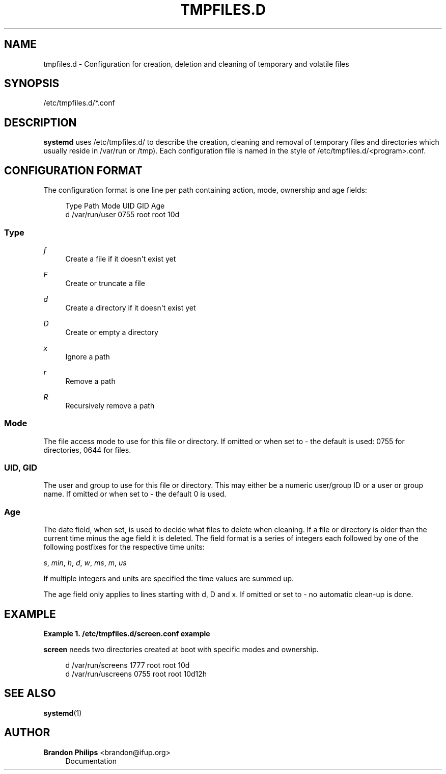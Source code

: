 '\" t
.\"     Title: tmpfiles.d
.\"    Author: Brandon Philips <brandon@ifup.org>
.\" Generator: DocBook XSL Stylesheets v1.76.1 <http://docbook.sf.net/>
.\"      Date: 01/08/2011
.\"    Manual: tmpfiles.d
.\"    Source: systemd
.\"  Language: English
.\"
.TH "TMPFILES\&.D" "5" "01/08/2011" "systemd" "tmpfiles.d"
.\" -----------------------------------------------------------------
.\" * Define some portability stuff
.\" -----------------------------------------------------------------
.\" ~~~~~~~~~~~~~~~~~~~~~~~~~~~~~~~~~~~~~~~~~~~~~~~~~~~~~~~~~~~~~~~~~
.\" http://bugs.debian.org/507673
.\" http://lists.gnu.org/archive/html/groff/2009-02/msg00013.html
.\" ~~~~~~~~~~~~~~~~~~~~~~~~~~~~~~~~~~~~~~~~~~~~~~~~~~~~~~~~~~~~~~~~~
.ie \n(.g .ds Aq \(aq
.el       .ds Aq '
.\" -----------------------------------------------------------------
.\" * set default formatting
.\" -----------------------------------------------------------------
.\" disable hyphenation
.nh
.\" disable justification (adjust text to left margin only)
.ad l
.\" -----------------------------------------------------------------
.\" * MAIN CONTENT STARTS HERE *
.\" -----------------------------------------------------------------
.SH "NAME"
tmpfiles.d \- Configuration for creation, deletion and cleaning of temporary and volatile files
.SH "SYNOPSIS"
.PP
/etc/tmpfiles\&.d/*\&.conf
.SH "DESCRIPTION"
.PP
\fBsystemd\fR
uses
/etc/tmpfiles\&.d/
to describe the creation, cleaning and removal of temporary files and directories which usually reside in
/var/run
or
/tmp)\&. Each configuration file is named in the style of
/etc/tmpfiles\&.d/<program>\&.conf\&.
.SH "CONFIGURATION FORMAT"
.PP
The configuration format is one line per path containing action, mode, ownership and age fields:
.sp
.if n \{\
.RS 4
.\}
.nf
Type Path          Mode UID  GID  Age
d    /var/run/user 0755 root root 10d
.fi
.if n \{\
.RE
.\}
.SS "Type"
.PP
\fIf\fR
.RS 4
Create a file if it doesn\*(Aqt exist yet
.RE
.PP
\fIF\fR
.RS 4
Create or truncate a file
.RE
.PP
\fId\fR
.RS 4
Create a directory if it doesn\*(Aqt exist yet
.RE
.PP
\fID\fR
.RS 4
Create or empty a directory
.RE
.PP
\fIx\fR
.RS 4
Ignore a path
.RE
.PP
\fIr\fR
.RS 4
Remove a path
.RE
.PP
\fIR\fR
.RS 4
Recursively remove a path
.RE
.SS "Mode"
.PP
The file access mode to use for this file or directory\&. If omitted or when set to \- the default is used: 0755 for directories, 0644 for files\&.
.SS "UID, GID"
.PP
The user and group to use for this file or directory\&. This may either be a numeric user/group ID or a user or group name\&. If omitted or when set to \- the default 0 is used\&.
.SS "Age"
.PP
The date field, when set, is used to decide what files to delete when cleaning\&. If a file or directory is older than the current time minus the age field it is deleted\&. The field format is a series of integers each followed by one of the following postfixes for the respective time units:
.PP
\fIs\fR, \fImin\fR, \fIh\fR, \fId\fR, \fIw\fR, \fIms\fR, \fIm\fR, \fIus\fR
.RS 4
.RE
.PP
If multiple integers and units are specified the time values are summed up\&.
.PP
The age field only applies to lines starting with d, D and x\&. If omitted or set to \- no automatic clean\-up is done\&.
.SH "EXAMPLE"
.PP
\fBExample\ \&1.\ \&/etc/tmpfiles.d/screen.conf example\fR
.PP
\fBscreen\fR
needs two directories created at boot with specific modes and ownership\&.
.sp
.if n \{\
.RS 4
.\}
.nf
d /var/run/screens 1777 root root 10d
d /var/run/uscreens 0755 root root 10d12h
.fi
.if n \{\
.RE
.\}
.SH "SEE ALSO"
.PP

\fBsystemd\fR(1)
.SH "AUTHOR"
.PP
\fBBrandon Philips\fR <\&brandon@ifup\&.org\&>
.RS 4
Documentation
.RE
